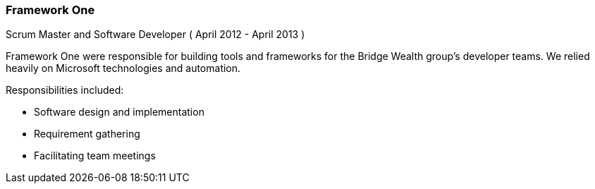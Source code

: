 === Framework One
Scrum Master and Software Developer
( April 2012 - April 2013 )

Framework One were responsible for building tools and frameworks for the Bridge Wealth group's developer teams. We relied heavily on Microsoft technologies and automation.

Responsibilities included:

[circle]
* Software design and implementation
* Requirement gathering
* Facilitating team meetings
